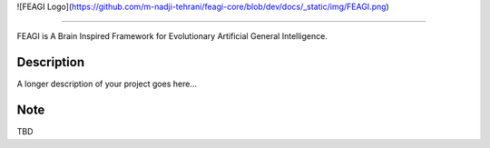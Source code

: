 ![FEAGI Logo](https://github.com/m-nadji-tehrani/feagi-core/blob/dev/docs/_static/img/FEAGI.png)

--------------------------------------------------------------------------------

FEAGI is A Brain Inspired Framework for Evolutionary Artificial General Intelligence.


Description
===========

A longer description of your project goes here...


Note
====

TBD
